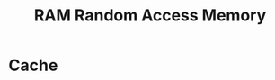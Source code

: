 :PROPERTIES:
:ID:       48a85b21-f9c6-4bbd-829e-6d987332150d
:END:
#+title: RAM Random Access Memory


* Cache
